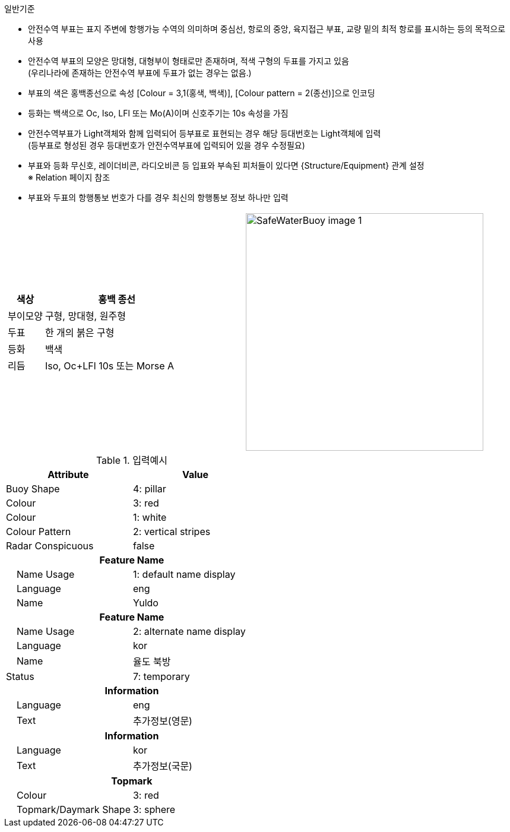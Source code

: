 // tag::SafeWaterBuoy[]

.일반기준
- 안전수역 부표는 표지 주변에 항행가능 수역의 의미하며 중심선, 항로의 중앙, 육지접근 부표, 교량 밑의 최적 항로를 표시하는 등의 목적으로 사용 
- 안전수역 부표의 모양은 망대형, 대형부이 형태로만 존재하며, 적색 구형의 두표를 가지고 있음 +
   (우리나라에 존재하는 안전수역 부표에 두표가 없는 경우는 없음.)
- 부표의 색은 홍백종선으로 속성 [Colour = 3,1(홍색, 백색)], [Colour pattern = 2(종선)]으로 인코딩 
- 등화는 백색으로 Oc, Iso, LFl 또는 Mo(A)이며 신호주기는 10s 속성을 가짐
- 안전수역부표가 Light객체와 함께 입력되어 등부표로 표현되는 경우 해당 등대번호는 Light객체에 입력 +
   (등부표로 형성된 경우 등대번호가 안전수역부표에 입력되어 있을 경우 수정필요)
- 부표와 등화 무신호, 레이더비콘, 라디오비콘 등 입표와 부속된 피처들이 있다면 {Structure/Equipment} 관계 설정 +
  ※ Relation 페이지 참조
- 부표와 두표의 항행통보 번호가 다를 경우 최신의 항행통보 정보 하나만 입력

[cols="1,1" , frame=none , grid=none, align=center]
|===
a|
[cols="1,4", options="header"]
!===
!색상 ! 홍백 종선
!부이모양 ! 구형, 망대형, 원주형
!두표 ! 한 개의 붉은 구형
!등화 ! 백색
!리듬 ! Iso, Oc+LFl 10s 또는 Morse A 
!===
a| image:../images/SafeWaterBuoy_image-1.png[width=400]
|===

.입력예시
[cols="1,1", options="header"]
|===
|Attribute | Value
|Buoy Shape | 4: pillar
|Colour | 3: red
|Colour | 1: white
|Colour Pattern | 2: vertical stripes
|Radar Conspicuous | false
2+h|**Feature Name**                     
|    Name Usage| 1: default name display
|    Language| eng
|    Name| Yuldo
2+h|**Feature Name**                     
|    Name Usage| 2: alternate name display
|    Language| kor
|    Name| 율도 북방
|Status |7: temporary
2+h|**Information**
|    Language|eng
|    Text|추가정보(영문)
2+h|**Information**
|    Language|kor
|    Text|추가정보(국문)
2+h|**Topmark**
|    Colour|3: red
|    Topmark/Daymark Shape|3: sphere
|===
// end::SafeWaterBuoy[]